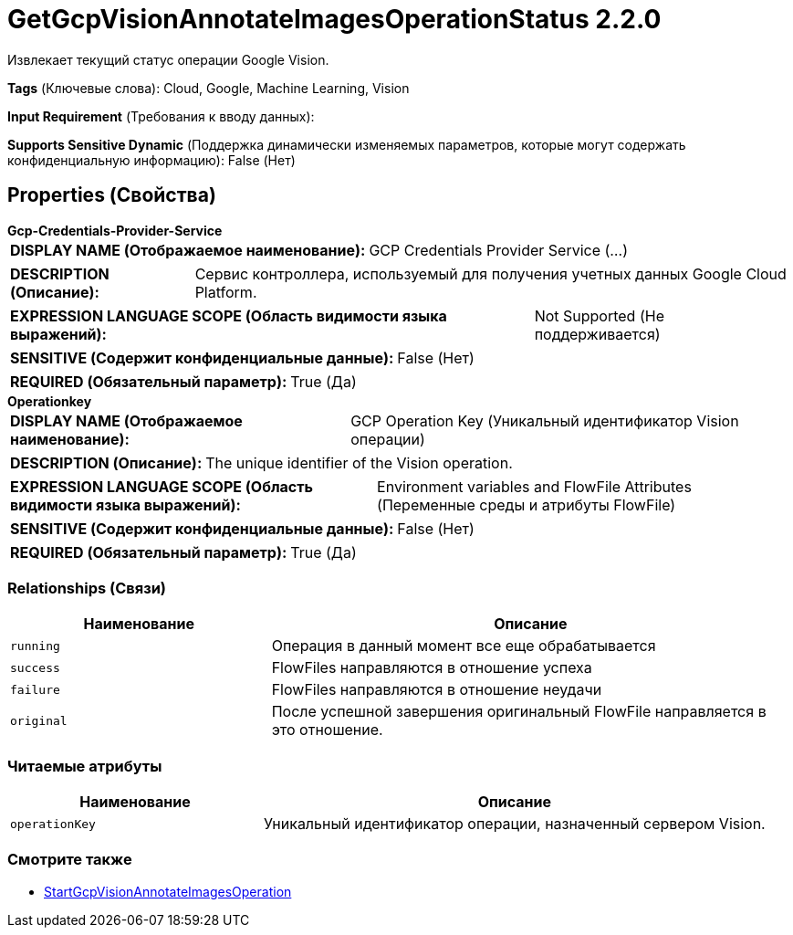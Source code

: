 = GetGcpVisionAnnotateImagesOperationStatus 2.2.0

Извлекает текущий статус операции Google Vision.

[horizontal]
*Tags* (Ключевые слова):
Cloud, Google, Machine Learning, Vision
[horizontal]
*Input Requirement* (Требования к вводу данных):

[horizontal]
*Supports Sensitive Dynamic* (Поддержка динамически изменяемых параметров, которые могут содержать конфиденциальную информацию):
 False (Нет) 



== Properties (Свойства)


.*Gcp-Credentials-Provider-Service*
************************************************
[horizontal]
*DISPLAY NAME (Отображаемое наименование):*:: GCP Credentials Provider Service (...)

[horizontal]
*DESCRIPTION (Описание):*:: Сервис контроллера, используемый для получения учетных данных Google Cloud Platform.


[horizontal]
*EXPRESSION LANGUAGE SCOPE (Область видимости языка выражений):*:: Not Supported (Не поддерживается)
[horizontal]
*SENSITIVE (Содержит конфиденциальные данные):*::  False (Нет) 

[horizontal]
*REQUIRED (Обязательный параметр):*::  True (Да) 
************************************************
.*Operationkey*
************************************************
[horizontal]
*DISPLAY NAME (Отображаемое наименование):*:: GCP Operation Key (Уникальный идентификатор Vision операции)

[horizontal]
*DESCRIPTION (Описание):*:: The unique identifier of the Vision operation.


[horizontal]
*EXPRESSION LANGUAGE SCOPE (Область видимости языка выражений):*:: Environment variables and FlowFile Attributes (Переменные среды и атрибуты FlowFile)
[horizontal]
*SENSITIVE (Содержит конфиденциальные данные):*::  False (Нет) 

[horizontal]
*REQUIRED (Обязательный параметр):*::  True (Да) 
************************************************










=== Relationships (Связи)

[cols="1a,2a",options="header",]
|===
|Наименование |Описание

|`running`
|Операция в данный момент все еще обрабатывается

|`success`
|FlowFiles направляются в отношение успеха

|`failure`
|FlowFiles направляются в отношение неудачи

|`original`
|После успешной завершения оригинальный FlowFile направляется в это отношение.

|===



=== Читаемые атрибуты

[cols="1a,2a",options="header",]
|===
|Наименование |Описание

|`operationKey`
|Уникальный идентификатор операции, назначенный сервером Vision.

|===









=== Смотрите также


* xref:Processors/StartGcpVisionAnnotateImagesOperation.adoc[StartGcpVisionAnnotateImagesOperation]


